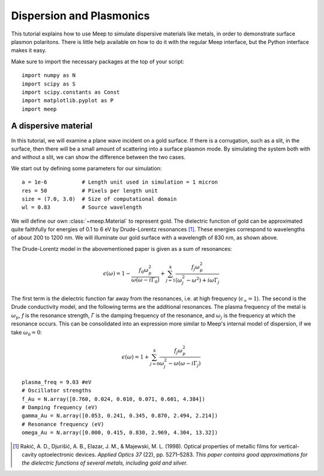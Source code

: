 Dispersion and Plasmonics
=========================

.. |epsilon| replace:: *ε*
.. |gamma| replace:: *Γ*
.. |omega| replace:: *ω*

This tutorial explains how to use Meep to simulate dispersive materials like metals, in order to demonstrate surface plasmon polaritons.
There is little help available on how to do it with the regular Meep interface, but the Python interface makes it easy.

Make sure to import the necessary packages at the top of your script::

    import numpy as N
    import scipy as S
    import scipy.constants as Const
    import matplotlib.pyplot as P
    import meep

A dispersive material
---------------------

In this tutorial, we will examine a plane wave incident on a gold surface.
If there is a corrugation, such as a slit, in the surface, then there will be a small amount of scattering into a surface plasmon mode.
By simulating the system both with and without a slit, we can show the difference between the two cases.

We start out by defining some parameters for our simulation::

    a = 1e-6           # Length unit used in simulation = 1 micron
    res = 50           # Pixels per length unit
    size = (7.0, 3.0)  # Size of computational domain
    wl = 0.83          # Source wavelength

We will define our own :class:`~meep.Material` to represent gold.
The dielectric function of gold can be approximated quite faithfully for energies of 0.1 to 6 eV by Drude-Lorentz resonances [#Rakic1998]_.
These energies correspond to wavelengths of about 200 to 1200 nm.
We will illuminate our gold surface with a wavelength of 830 nm, as shown above.

The Drude-Lorentz model in the abovementioned paper is given as a sum of resonances:

.. math:: \epsilon(\omega) = 1 - \frac{f_0 \omega_p^2}{\omega(\omega - i\Gamma_0)}
    + \sum_{j=1}^k \frac{f_j \omega_p^2}{(\omega_j^2 - \omega^2) + i\omega\Gamma_j}

The first term is the dielectric function far away from the resonances, i.e. at high frequency (:math:`\epsilon_\infty = 1`).
The second is the Drude conductivity model, and the following terms are the additional resonances.
The plasma frequency of the metal is :math:`\omega_p`, *f* is the resonance strength, |gamma| is the damping frequency of the resonance, and :math:`\omega_j` is the frequency at which the resonance occurs.
This can be consolidated into an expression more similar to Meep's internal model of dispersion, if we take :math:`\omega_0 = 0`:

.. math:: \epsilon(\omega) = 1 + \sum_{j=0}^k \frac{f_j \omega_p^2}{\omega_j^2 - \omega(\omega - i\Gamma_j)}

::

    plasma_freq = 9.03 #eV
    # Oscillator strengths
    f_Au = N.array([0.760, 0.024, 0.010, 0.071, 0.601, 4.384])
    # Damping frequency (eV)
    gamma_Au = N.array([0.053, 0.241, 0.345, 0.870, 2.494, 2.214])
    # Resonance frequency (eV) 
    omega_Au = N.array([0.000, 0.415, 0.830, 2.969, 4.304, 13.32])

.. [#Rakic1998] Rakić, A. D., Djurišić, A. B., Elazar, J. M., & Majewski, M. L. (1998). Optical properties of metallic films for vertical-cavity optoelectronic devices. *Applied Optics 37* (22), pp. 5271–5283. *This paper contains good approximations for the dielectric functions of several metals, including gold and silver.*